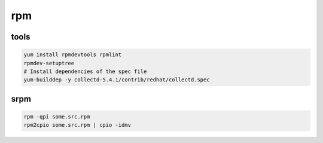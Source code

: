 rpm
===

tools
-----

.. code-block:: none

    yum install rpmdevtools rpmlint
    rpmdev-setuptree
    # Install dependencies of the spec file
    yum-builddep -y collectd-5.4.1/contrib/redhat/collectd.spec

srpm
----

.. code-block:: none

    rpm -qpi some.src.rpm
    rpm2cpio some.src.rpm | cpio -idmv

